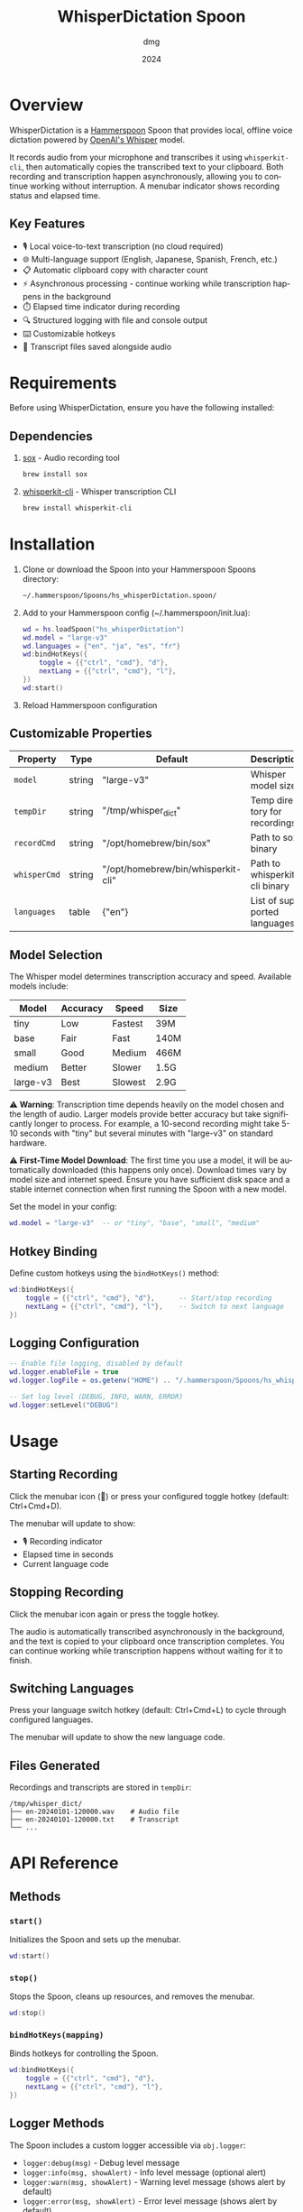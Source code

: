 #+title: WhisperDictation Spoon
#+author: dmg
#+date: 2024
#+language: en

* Overview

WhisperDictation is a [[https://www.hammerspoon.org/][Hammerspoon]] Spoon that provides local, offline voice dictation powered by [[https://openai.com/research/whisper][OpenAI's Whisper]] model.

It records audio from your microphone and transcribes it using =whisperkit-cli=, then automatically copies the transcribed text to your clipboard. Both recording and transcription happen asynchronously, allowing you to continue working without interruption. A menubar indicator shows recording status and elapsed time.

** Key Features

- 🎙️ Local voice-to-text transcription (no cloud required)
- 🌐 Multi-language support (English, Japanese, Spanish, French, etc.)
- 📋 Automatic clipboard copy with character count
- ⚡ Asynchronous processing - continue working while transcription happens in the background
- ⏱️ Elapsed time indicator during recording
- 🔍 Structured logging with file and console output
- ⌨️ Customizable hotkeys
- 💾 Transcript files saved alongside audio

* Requirements

Before using WhisperDictation, ensure you have the following installed:

** Dependencies

1. [[https://sox.sourceforge.net/][sox]] - Audio recording tool
   #+begin_src bash
   brew install sox
   #+end_src

2. [[https://github.com/argmaxinc/whisperkit-cli][whisperkit-cli]] - Whisper transcription CLI
   #+begin_src bash
   brew install whisperkit-cli
   #+end_src

* Installation

1. Clone or download the Spoon into your Hammerspoon Spoons directory:
   #+begin_src bash
   ~/.hammerspoon/Spoons/hs_whisperDictation.spoon/
   #+end_src

2. Add to your Hammerspoon config (~/.hammerspoon/init.lua):
   #+begin_src lua
   wd = hs.loadSpoon("hs_whisperDictation")
   wd.model = "large-v3"
   wd.languages = {"en", "ja", "es", "fr"}
   wd:bindHotKeys({
       toggle = {{"ctrl", "cmd"}, "d"},
       nextLang = {{"ctrl", "cmd"}, "l"},
   })
   wd:start()
   #+end_src

3. Reload Hammerspoon configuration

** Customizable Properties

| Property   | Type   | Default                            | Description                   |
|------------+--------+------------------------------------+-------------------------------|
| =model=      | string | "large-v3"                         | Whisper model size            |
| =tempDir=    | string | "/tmp/whisper_dict"                | Temp directory for recordings |
| =recordCmd=  | string | "/opt/homebrew/bin/sox"            | Path to sox binary            |
| =whisperCmd= | string | "/opt/homebrew/bin/whisperkit-cli" | Path to whisperkit-cli binary |
| =languages=  | table  | {"en"}                             | List of supported languages   |

** Model Selection

The Whisper model determines transcription accuracy and speed. Available models include:

| Model      | Accuracy | Speed   | Size  |
|------------+----------+---------+-------|
| tiny       | Low      | Fastest | 39M   |
| base       | Fair     | Fast    | 140M  |
| small      | Good     | Medium  | 466M  |
| medium     | Better   | Slower  | 1.5G  |
| large-v3   | Best     | Slowest | 2.9G  |

⚠️ *Warning*: Transcription time depends heavily on the model chosen and the length of audio. Larger models provide better accuracy but take significantly longer to process. For example, a 10-second recording might take 5-10 seconds with "tiny" but several minutes with "large-v3" on standard hardware.

⚠️ *First-Time Model Download*: The first time you use a model, it will be automatically downloaded (this happens only once). Download times vary by model size and internet speed. Ensure you have sufficient disk space and a stable internet connection when first running the Spoon with a new model.

Set the model in your config:

#+begin_src lua
wd.model = "large-v3"  -- or "tiny", "base", "small", "medium"
#+end_src

** Hotkey Binding

Define custom hotkeys using the =bindHotKeys()= method:

#+begin_src lua
wd:bindHotKeys({
    toggle = {{"ctrl", "cmd"}, "d"},      -- Start/stop recording
    nextLang = {{"ctrl", "cmd"}, "l"},    -- Switch to next language
})
#+end_src

** Logging Configuration

#+begin_src lua
-- Enable file logging, disabled by default
wd.logger.enableFile = true
wd.logger.logFile = os.getenv("HOME") .. "/.hammerspoon/Spoons/hs_whisperDictation/whisper.log"

-- Set log level (DEBUG, INFO, WARN, ERROR)
wd.logger:setLevel("DEBUG")
#+end_src

* Usage

** Starting Recording

Click the menubar icon (🎤) or press your configured toggle hotkey (default: Ctrl+Cmd+D).

The menubar will update to show:
- 🎙️ Recording indicator
- Elapsed time in seconds
- Current language code

** Stopping Recording

Click the menubar icon again or press the toggle hotkey.

The audio is automatically transcribed asynchronously in the background, and the text is copied to your clipboard once transcription completes. You can continue working while transcription happens without waiting for it to finish.

** Switching Languages

Press your language switch hotkey (default: Ctrl+Cmd+L) to cycle through configured languages.

The menubar will update to show the new language code.

** Files Generated

Recordings and transcripts are stored in =tempDir=:

#+begin_src
/tmp/whisper_dict/
├── en-20240101-120000.wav    # Audio file
├── en-20240101-120000.txt    # Transcript
└── ...
#+end_src

* API Reference

** Methods

*** =start()=
Initializes the Spoon and sets up the menubar.

#+begin_src lua
wd:start()
#+end_src

*** =stop()=
Stops the Spoon, cleans up resources, and removes the menubar.

#+begin_src lua
wd:stop()
#+end_src

*** =bindHotKeys(mapping)=
Binds hotkeys for controlling the Spoon.

#+begin_src lua
wd:bindHotKeys({
    toggle = {{"ctrl", "cmd"}, "d"},
    nextLang = {{"ctrl", "cmd"}, "l"},
})
#+end_src

** Logger Methods

The Spoon includes a custom logger accessible via =obj.logger=:

- =logger:debug(msg)= - Debug level message
- =logger:info(msg, showAlert)= - Info level message (optional alert)
- =logger:warn(msg, showAlert)= - Warning level message (shows alert by default)
- =logger:error(msg, showAlert)= - Error level message (shows alert by default)
- =logger:setLevel(level)= - Set log level ("DEBUG", "INFO", "WARN", "ERROR")

* Troubleshooting

** "whisperkit-cli not found"

Ensure =whisperkit-cli= is installed and the path in =obj.whisperCmd= is correct:

#+begin_src bash
which whisperkit-cli
#+end_src

Update the path in your config if needed:

#+begin_src lua
wd.whisperCmd = "/path/to/whisperkit-cli"
#+end_src

** "recording command not found"

Similarly, check =sox= is installed:

#+begin_src bash
which sox
#+end_src

Update the path if necessary:

#+begin_src lua
wd.recordCmd = "/path/to/sox"
#+end_src

** Transcription Produces Empty Output

- Ensure your microphone is working and not muted
- Check log file for detailed error messages:
  #+begin_src bash
  tail -f ~/.hammerspoon/Spoons/hs_whisperDictation/whisper.log
  #+end_src
- Try a longer recording (Whisper needs sufficient audio)

** Audio Not Being Recorded

- Verify =sox= permissions
- Check microphone is selected in System Preferences
- Test recording manually:
  #+begin_src bash
  sox -d /tmp/test.wav
  #+end_src

* Architecture

The Spoon consists of several key components:

** Logger System
Custom structured logging with support for multiple levels and outputs (console and file).

** Recording Manager
Handles audio input via =sox= and manages the recording lifecycle.

** Transcription Handler
Sends audio to =whisperkit-cli= and processes the output.

** Language Manager
Tracks current language and provides language switching functionality.

** Menubar Interface
Provides visual feedback on recording status and allows UI interaction.

* License

MIT License - See LICENSE file for details.

* Contributing

Bug reports and suggestions are welcome. Please open an issue or submit a pull request.

* See Also

- [[https://www.hammerspoon.org/][Hammerspoon Documentation]]
- [[https://github.com/argmaxinc/whisperkit-cli][WhisperKit CLI Repository]]
- [[https://github.com/openai/whisper][OpenAI Whisper Repository]]
